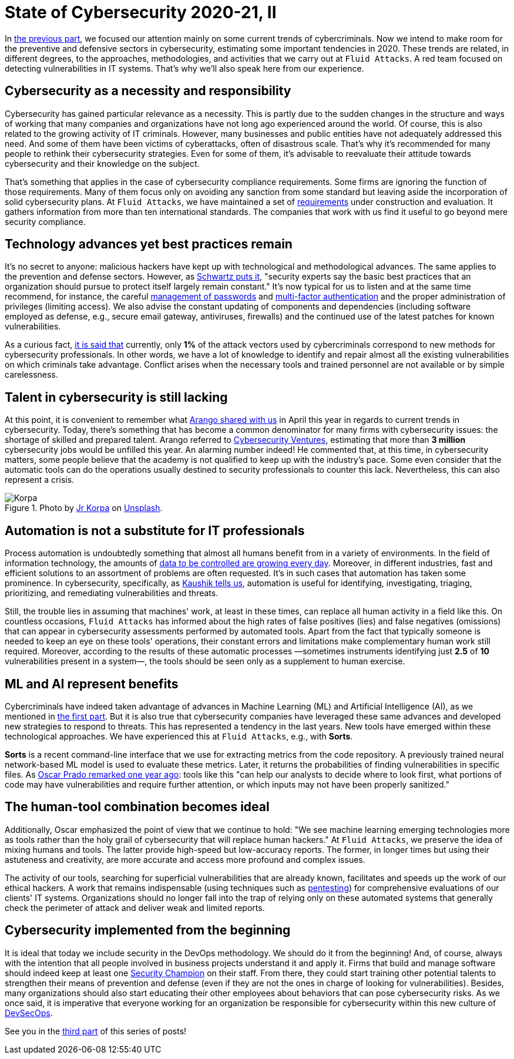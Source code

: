 :page-slug: cybersecurity-2020-21-ii/
:page-date: 2020-11-20
:page-subtitle: Current trends in prevention
:page-category: opinions
:page-tags: security, cybersecurity, trends, security-testing, technology, company
:page-image: https://res.cloudinary.com/fluid-attacks/image/upload/v1620330844/blog/cybersecurity-2020-21-ii/cover_xfilrs.webp
:page-alt: Photo by Jr Korpa on Unsplash
:page-description: In this second part of the state of cybersecurity 2020-21, we want to share with you some highlights of the current trends in prevention.
:page-keywords: Security, Cybersecurity, Trends, Security Testing, Automation, Company, Ethical Hacking, Pentesting
:page-author: Felipe Ruiz
:page-writer: fruiz
:name: Felipe Ruiz
:about1: Cybersecurity Editor
:source: https://unsplash.com/photos/aYJr4MWXBv4

= State of Cybersecurity 2020-21, II

In link:../cybersecurity-2020-21-i/[the previous part],
we focused our attention mainly on some current trends of cybercriminals.
Now we intend to make room
for the preventive and defensive sectors in cybersecurity,
estimating some important tendencies in 2020.
These trends are related, in different degrees,
to the approaches, methodologies, and activities
that we carry out at `Fluid Attacks`.
A red team focused on detecting vulnerabilities in IT systems.
That's why we'll also speak here from our experience.

== Cybersecurity as a necessity and responsibility

Cybersecurity has gained particular relevance as a necessity.
This is partly due to the sudden changes
in the structure and ways of working
that many companies and organizations
have not long ago experienced around the world.
Of course, this is also related to the growing activity of IT criminals.
However, many businesses and public entities
have not adequately addressed this need.
And some of them have been victims of cyberattacks,
often of disastrous scale.
That's why it's recommended for many people
to rethink their cybersecurity strategies.
Even for some of them,
it's advisable to reevaluate their attitude
towards cybersecurity and their knowledge on the subject.

That's something that applies
in the case of cybersecurity compliance requirements.
Some firms are ignoring the function of those requirements.
Many of them focus only on avoiding any sanction from some standard
but leaving aside the incorporation of solid cybersecurity plans.
At `Fluid Attacks`,
we have maintained a set of link:https://docs.fluidattacks.com/criteria/requirements/[requirements]
under construction and evaluation.
It gathers information from more than ten international standards.
The companies that work with us
find it useful to go beyond mere security compliance.

== Technology advances yet best practices remain

It's no secret to anyone:
malicious hackers have kept up
with technological and methodological advances.
The same applies to the prevention and defense sectors.
However, as link:https://www.bankinfosecurity.com/cybercrime-review-hackers-great-covid-19-cash-in-a-15037[Schwartz puts it],
"security experts say the basic best practices
that an organization should pursue to protect itself largely remain constant."
It's now typical for us to listen and at the same time recommend,
for instance, the careful link:../pass-cracking/[management of passwords]
and link:../credential-stuffing/[multi-factor authentication] and the proper administration
of privileges (limiting access).
We also advise the constant updating of components and dependencies
(including software employed as defense,
e.g., secure email gateway, antiviruses, firewalls)
and the continued use of the latest patches for known vulnerabilities.

As a curious fact, link:https://techjury.net/blog/cyber-security-statistics/#gref[it is said that] currently,
only *1%* of the attack vectors used by cybercriminals
correspond to new methods for cybersecurity professionals.
In other words, we have a lot of knowledge to identify and repair
almost all the existing vulnerabilities on which criminals take advantage.
Conflict arises when the necessary tools and trained personnel
are not available or by simple carelessness.

== Talent in cybersecurity is still lacking

At this point,
it is convenient to remember what link:../trends-2020-ii/[Arango shared with us]
in April this year in regards to current trends in cybersecurity.
Today, there's something that has become a common denominator
for many firms with cybersecurity issues:
the shortage of skilled and prepared talent.
Arango referred to link:https://cybersecurityventures.com/jobs/[Cybersecurity Ventures],
estimating that more than *3 million* cybersecurity jobs
would be unfilled this year. An alarming number indeed!
He commented that, at this time, in cybersecurity matters,
some people believe that the academy is not qualified
to keep up with the industry's pace.
Some even consider that the automatic tools can do the operations
usually destined to security professionals to counter this lack.
Nevertheless, this can also represent a crisis.

.Photo by link:https://unsplash.com/@korpa[Jr Korpa] on link:https://unsplash.com/photos/24ZrCqsAVeQ[Unsplash].
image::https://res.cloudinary.com/fluid-attacks/image/upload/v1620330842/blog/cybersecurity-2020-21-ii/korpa_k9hjlw.webp[Korpa]

== Automation is not a substitute for IT professionals

Process automation is undoubtedly something
that almost all humans benefit from in a variety of environments.
In the field of information technology,
the amounts of link:https://cutt.ly/nmwzTer[data to be controlled are growing every day].
Moreover, in different industries, fast and efficient solutions
to an assortment of problems are often requested.
It's in such cases that automation has taken some prominence.
In cybersecurity, specifically, as link:https://www.entrepreneur.com/article/358776[Kaushik tells us],
automation is useful for identifying, investigating, triaging,
prioritizing, and remediating vulnerabilities and threats.

Still, the trouble lies in assuming that machines' work,
at least in these times, can replace all human activity
in a field like this.
On countless occasions, `Fluid Attacks` has informed
about the high rates of false positives (lies) and false negatives (omissions)
that can appear in cybersecurity assessments performed by automated tools.
Apart from the fact that typically someone is needed
to keep an eye on these tools' operations,
their constant errors and limitations
make complementary human work still required.
Moreover, according to the results of these automatic processes
—sometimes instruments identifying just *2.5* of *10* vulnerabilities
present in a system—,
the tools should be seen only as a supplement to human exercise.

== ML and AI represent benefits

Cybercriminals have indeed taken advantage of advances
in Machine Learning (ML) and Artificial Intelligence (AI),
as we mentioned in link:../cybersecurity-2020-21-i/[the first part].
But it is also true that cybersecurity companies
have leveraged these same advances
and developed new strategies to respond to threats.
This has represented a tendency in the last years.
New tools have emerged within these technological approaches.
We have experienced this at `Fluid Attacks`, e.g., with *Sorts*.

*Sorts* is a recent command-line interface that we use
for extracting metrics from the code repository.
A previously trained neural network-based ML model is used
to evaluate these metrics.
Later, it returns the probabilities
of finding vulnerabilities in specific files.
As link:../security-trends/[Oscar Prado remarked one year ago]:
tools like this "can help our analysts to decide where to look first,
what portions of code may have vulnerabilities and require further attention,
or which inputs may not have been properly sanitized."

== The human-tool combination becomes ideal

Additionally,
Oscar emphasized the point of view that we continue to hold:
"We see machine learning emerging technologies more as tools
rather than the holy grail of cybersecurity that will replace human hackers."
At `Fluid Attacks`, we preserve the idea of mixing humans and tools.
The latter provide high-speed but low-accuracy reports.
The former, in longer times but using their astuteness and creativity,
are more accurate and access more profound and complex issues.

The activity of our tools,
searching for superficial vulnerabilities that are already known,
facilitates and speeds up the work of our ethical hackers.
A work that remains indispensable (using techniques such as
link:../../solutions/penetration-testing/[pentesting])
for comprehensive evaluations of our clients' IT systems.
Organizations should no longer fall into the trap
of relying only on these automated systems that generally check
the perimeter of attack and deliver weak and limited reports.

== Cybersecurity implemented from the beginning

It is ideal that today we include security in the DevOps methodology.
We should do it from the beginning!
And, of course, always with the intention
that all people involved in business projects understand it and apply it.
Firms that build and manage software should indeed
keep at least one link:../secdevops-security-champions/[Security Champion] on their staff.
From there, they could start training other potential talents
to strengthen their means of prevention and defense
(even if they are not the ones in charge of looking for vulnerabilities).
Besides, many organizations should also start educating their other employees
about behaviors that can pose cybersecurity risks.
As we once said, it is imperative that everyone working for an organization
be responsible for cybersecurity within this new culture of link:../devsecops-concept/[DevSecOps].

See you in the link:../cybersecurity-2020-21-iii/[third part] of this series of posts!
